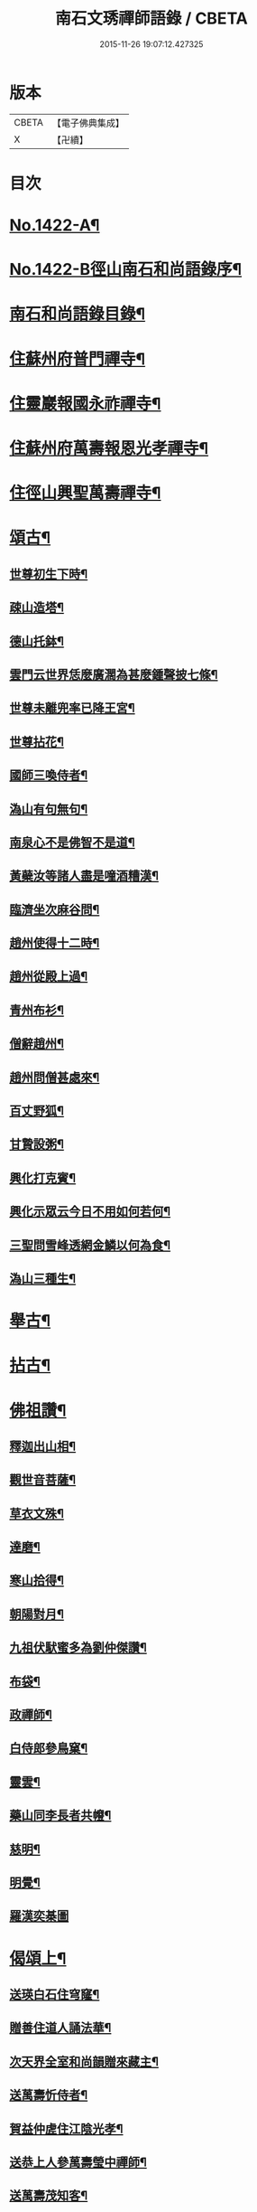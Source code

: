 #+TITLE: 南石文琇禪師語錄 / CBETA
#+DATE: 2015-11-26 19:07:12.427325
* 版本
 |     CBETA|【電子佛典集成】|
 |         X|【卍續】    |

* 目次
* [[file:KR6q0355_001.txt::001-0701a1][No.1422-A¶]]
* [[file:KR6q0355_001.txt::001-0701a8][No.1422-B徑山南石和尚語錄序¶]]
* [[file:KR6q0355_001.txt::0701c11][南石和尚語錄目錄¶]]
* [[file:KR6q0355_001.txt::0702a8][住蘇州府普門禪寺¶]]
* [[file:KR6q0355_001.txt::0702c10][住靈巖報國永祚禪寺¶]]
* [[file:KR6q0355_001.txt::0704a19][住蘇州府萬壽報恩光孝禪寺¶]]
* [[file:KR6q0355_002.txt::002-0708b12][住徑山興聖萬壽禪寺¶]]
* [[file:KR6q0355_002.txt::0711a14][頌古¶]]
** [[file:KR6q0355_002.txt::0711a15][世尊初生下時¶]]
** [[file:KR6q0355_002.txt::0711a18][疎山造塔¶]]
** [[file:KR6q0355_002.txt::0711a21][德山托鉢¶]]
** [[file:KR6q0355_002.txt::0711a24][雲門云世界恁麼廣濶為甚麼鍾聲披七條¶]]
** [[file:KR6q0355_002.txt::0711b3][世尊未離兜率已降王宮¶]]
** [[file:KR6q0355_002.txt::0711b6][世尊拈花¶]]
** [[file:KR6q0355_002.txt::0711b9][國師三喚侍者¶]]
** [[file:KR6q0355_002.txt::0711b12][溈山有句無句¶]]
** [[file:KR6q0355_002.txt::0711b15][南泉心不是佛智不是道¶]]
** [[file:KR6q0355_002.txt::0711b18][黃蘗汝等諸人盡是噇酒糟漢¶]]
** [[file:KR6q0355_002.txt::0711b21][臨濟坐次麻谷問¶]]
** [[file:KR6q0355_002.txt::0711b24][趙州使得十二時¶]]
** [[file:KR6q0355_002.txt::0711c3][趙州從殿上過¶]]
** [[file:KR6q0355_002.txt::0711c6][青州布衫¶]]
** [[file:KR6q0355_002.txt::0711c9][僧辭趙州¶]]
** [[file:KR6q0355_002.txt::0711c12][趙州問僧甚處來¶]]
** [[file:KR6q0355_002.txt::0711c15][百丈野狐¶]]
** [[file:KR6q0355_002.txt::0711c18][甘贄設粥¶]]
** [[file:KR6q0355_002.txt::0711c21][興化打克賓¶]]
** [[file:KR6q0355_002.txt::0711c24][興化示眾云今日不用如何若何¶]]
** [[file:KR6q0355_002.txt::0712a3][三聖問雪峰透網金鱗以何為食¶]]
** [[file:KR6q0355_002.txt::0712a6][溈山三種生¶]]
* [[file:KR6q0355_002.txt::0712a13][舉古¶]]
* [[file:KR6q0355_002.txt::0712c16][拈古¶]]
* [[file:KR6q0355_002.txt::0713c23][佛祖讚¶]]
** [[file:KR6q0355_002.txt::0713c24][釋迦出山相¶]]
** [[file:KR6q0355_002.txt::0714a7][觀世音菩薩¶]]
** [[file:KR6q0355_002.txt::0714b5][草衣文殊¶]]
** [[file:KR6q0355_002.txt::0714b12][達磨¶]]
** [[file:KR6q0355_002.txt::0714c2][寒山拾得¶]]
** [[file:KR6q0355_002.txt::0714c14][朝陽對月¶]]
** [[file:KR6q0355_002.txt::0714c17][九祖伏䭾蜜多為劉仲傑讚¶]]
** [[file:KR6q0355_002.txt::0714c21][布袋¶]]
** [[file:KR6q0355_002.txt::0715a5][政禪師¶]]
** [[file:KR6q0355_002.txt::0715a8][白侍郎參鳥窠¶]]
** [[file:KR6q0355_002.txt::0715a11][靈雲¶]]
** [[file:KR6q0355_002.txt::0715a16][藥山同李長者共㡧¶]]
** [[file:KR6q0355_002.txt::0715a19][慈明¶]]
** [[file:KR6q0355_002.txt::0715a22][明覺¶]]
** [[file:KR6q0355_002.txt::0715a24][羅漢奕棊圖]]
* [[file:KR6q0355_003.txt::003-0715b8][偈頌上¶]]
** [[file:KR6q0355_003.txt::003-0715b9][送瑛白石住穹窿¶]]
** [[file:KR6q0355_003.txt::003-0715b17][贈善住道人誦法華¶]]
** [[file:KR6q0355_003.txt::0715c2][次天界全室和尚韻贈來藏主¶]]
** [[file:KR6q0355_003.txt::0715c9][送萬壽忻侍者¶]]
** [[file:KR6q0355_003.txt::0715c19][賀益仲虗住江陰光孝¶]]
** [[file:KR6q0355_003.txt::0716a3][送恭上人參萬壽瑩中禪師¶]]
** [[file:KR6q0355_003.txt::0716a11][送萬壽茂知客¶]]
** [[file:KR6q0355_003.txt::0716a18][客中有懷寄留止菴法弟¶]]
** [[file:KR6q0355_003.txt::0716b4][寄中竺幻居禪師¶]]
** [[file:KR6q0355_003.txt::0716b14][禪牀歌¶]]
** [[file:KR6q0355_003.txt::0716c5][次韻松下一首答蘗菴¶]]
** [[file:KR6q0355_003.txt::0716c10][古禪歌追次休居和尚韻¶]]
** [[file:KR6q0355_003.txt::0716c18][寄靈隱空叟和尚¶]]
** [[file:KR6q0355_003.txt::0717a5][草菴贈錢居士¶]]
** [[file:KR6q0355_003.txt::0717a18][次韻答虎丘滅宗和尚¶]]
** [[file:KR6q0355_003.txt::0717b5][示徒弟海長老¶]]
** [[file:KR6q0355_003.txt::0717b15][樂善室贈陳均錫¶]]
** [[file:KR6q0355_003.txt::0717b24][次天序和尚韻贈滋維那]]
** [[file:KR6q0355_003.txt::0717c7][次虎丘無說和尚韻贈通藏主¶]]
** [[file:KR6q0355_003.txt::0717c13][月海贈楊居士¶]]
** [[file:KR6q0355_003.txt::0717c20][送思藏主¶]]
** [[file:KR6q0355_003.txt::0718a2][送遠藏主¶]]
** [[file:KR6q0355_003.txt::0718a9][次韻贈徑山海藏主¶]]
** [[file:KR6q0355_003.txt::0718a16][示鎧維那¶]]
** [[file:KR6q0355_003.txt::0718a23][示謐侍者¶]]
** [[file:KR6q0355_003.txt::0718b6][送彧藏主¶]]
** [[file:KR6q0355_003.txt::0718b12][示玓侍者¶]]
** [[file:KR6q0355_003.txt::0718b18][示律侍者¶]]
** [[file:KR6q0355_003.txt::0718b23][送璨維那¶]]
** [[file:KR6q0355_003.txt::0718c5][示任藏主¶]]
** [[file:KR6q0355_003.txt::0718c11][次韻送妙藏主遊方後歸省慶壽獨菴和尚¶]]
** [[file:KR6q0355_003.txt::0718c16][示趣侍者¶]]
** [[file:KR6q0355_003.txt::0718c22][送里侍者¶]]
** [[file:KR6q0355_003.txt::0719a4][送妙侍者之　京¶]]
** [[file:KR6q0355_003.txt::0719a8][送真侍者¶]]
** [[file:KR6q0355_003.txt::0719a12][送湧藏主¶]]
** [[file:KR6q0355_003.txt::0719a19][送蕡維那¶]]
** [[file:KR6q0355_003.txt::0719a24][送璞侍者¶]]
** [[file:KR6q0355_003.txt::0719b7][送解空律師歸錢唐¶]]
** [[file:KR6q0355_003.txt::0719b14][送門侍者之徑山¶]]
** [[file:KR6q0355_003.txt::0719b20][錢氏廉貞刊圓覺疏板薦父母請題其後¶]]
** [[file:KR6q0355_003.txt::0719c6][送訓蒙菴住諸暨寶林¶]]
** [[file:KR6q0355_003.txt::0719c17][次蘧菴和尚韻示徐福遠¶]]
** [[file:KR6q0355_003.txt::0719c24][次韻送天界田藏主¶]]
** [[file:KR6q0355_003.txt::0720a6][送深維那¶]]
** [[file:KR6q0355_003.txt::0720a11][送雨知客¶]]
** [[file:KR6q0355_003.txt::0720a16][送閑藏主¶]]
** [[file:KR6q0355_003.txt::0720a23][示路侍者¶]]
** [[file:KR6q0355_003.txt::0720b5][送瑟侍者¶]]
** [[file:KR6q0355_003.txt::0720b12][送性藏主¶]]
** [[file:KR6q0355_003.txt::0720b18][贈聰藏主¶]]
** [[file:KR6q0355_003.txt::0720c2][示學藏主¶]]
** [[file:KR6q0355_003.txt::0720c10][送地藏主¶]]
** [[file:KR6q0355_003.txt::0720c17][示春藏主¶]]
** [[file:KR6q0355_003.txt::0721a3][次佛幻法兄和尚韻示周道祥居士¶]]
** [[file:KR6q0355_003.txt::0721a8][示繪藏主¶]]
* [[file:KR6q0355_003.txt::0721a14][偈頌中¶]]
** [[file:KR6q0355_003.txt::0721a15][洪武壬子夏予居虎丘記司山中諸名勝咸以偈見賀遂成一首奉答¶]]
** [[file:KR6q0355_003.txt::0721a19][賀萬壽中道行藏主¶]]
** [[file:KR6q0355_003.txt::0721a23][送僧受戒後還華亭¶]]
** [[file:KR6q0355_003.txt::0721b4][寄獨菴法兄兼呈西麓和尚¶]]
** [[file:KR6q0355_003.txt::0721b8][寄臥佛融室法師¶]]
** [[file:KR6q0355_003.txt::0721b12][送年藏主省母¶]]
** [[file:KR6q0355_003.txt::0721b16][賀蘧菴和尚住北禪¶]]
** [[file:KR6q0355_003.txt::0721b20][送福維那再參天全室和尚¶]]
** [[file:KR6q0355_003.txt::0721b24][次薦嚴蘭江和尚韻送夏正因東歸¶]]
** [[file:KR6q0355_003.txt::0721c4][次韻答前開原愚仲和尚¶]]
** [[file:KR6q0355_003.txt::0721c8][寄天寧顯雪心¶]]
** [[file:KR6q0355_003.txt::0721c12][借全室和尚韻悼華嚴瑩中和尚¶]]
** [[file:KR6q0355_003.txt::0721c19][次韻寄定山貞松石¶]]
** [[file:KR6q0355_003.txt::0722a2][寄一舟和尚¶]]
** [[file:KR6q0355_003.txt::0722a6][月波軒¶]]
** [[file:KR6q0355_003.txt::0722a10][送淨心源住崇恩¶]]
** [[file:KR6q0355_003.txt::0722a14][次韻答報本武菴和尚¶]]
** [[file:KR6q0355_003.txt::0722a18][用韻示別海居士童福宗¶]]
** [[file:KR6q0355_003.txt::0722a22][寄徑山敬中和尚¶]]
** [[file:KR6q0355_003.txt::0722b5][寄松隱唯菴和尚¶]]
** [[file:KR6q0355_003.txt::0722b9][悼靈谷隨菴法兄和尚¶]]
** [[file:KR6q0355_003.txt::0722b13][寄承天東堂野舟和尚求題先人道巖居士傳¶]]
** [[file:KR6q0355_003.txt::0722b17][次韻答天封密印宗和尚¶]]
** [[file:KR6q0355_003.txt::0722b21][送正維那¶]]
** [[file:KR6q0355_003.txt::0722c2][示興藏主¶]]
** [[file:KR6q0355_003.txt::0722c6][次韻答前崇聖性源和尚瑀書記禧藏主¶]]
** [[file:KR6q0355_003.txt::0722c10][示機藏主¶]]
** [[file:KR6q0355_003.txt::0722c14][送銘首座之杭¶]]
** [[file:KR6q0355_003.txt::0722c18][送澤維那¶]]
** [[file:KR6q0355_003.txt::0722c22][示崧維那¶]]
** [[file:KR6q0355_003.txt::0723a2][送紀維那¶]]
** [[file:KR6q0355_003.txt::0723a6][送楙維那¶]]
** [[file:KR6q0355_003.txt::0723a10][示播維那¶]]
** [[file:KR6q0355_003.txt::0723a14][示施了全居士¶]]
** [[file:KR6q0355_003.txt::0723a18][送熏維那¶]]
** [[file:KR6q0355_003.txt::0723a22][次韻答澱山仁默菴¶]]
** [[file:KR6q0355_003.txt::0723b2][送煥維那¶]]
** [[file:KR6q0355_003.txt::0723b6][示乳侍者¶]]
** [[file:KR6q0355_003.txt::0723b10][送玘藏主歸崇明¶]]
** [[file:KR6q0355_003.txt::0723b14][送信藏主之武林¶]]
** [[file:KR6q0355_003.txt::0723b18][送頓侍者¶]]
** [[file:KR6q0355_003.txt::0723b22][次光孝萍菴韻贈徑山嚴藏主¶]]
** [[file:KR6q0355_003.txt::0723c2][示湛侍者¶]]
** [[file:KR6q0355_003.txt::0723c6][示鑑藏主¶]]
** [[file:KR6q0355_003.txt::0723c10][示宣維那¶]]
** [[file:KR6q0355_003.txt::0723c14][示亶維那¶]]
** [[file:KR6q0355_003.txt::0723c18][示奎維那¶]]
** [[file:KR6q0355_003.txt::0723c22][悼示光震止菴¶]]
** [[file:KR6q0355_003.txt::0724a2][送洪維那¶]]
** [[file:KR6q0355_003.txt::0724a6][次韻賀萬壽象初禪師¶]]
** [[file:KR6q0355_003.txt::0724a10][悼呂敬夫¶]]
** [[file:KR6q0355_003.txt::0724a14][次萬壽象初韻送旻藏主¶]]
** [[file:KR6q0355_003.txt::0724a18][血書楞嚴為胡覺性題¶]]
** [[file:KR6q0355_003.txt::0724a22][夜坐示謝玄機居士¶]]
** [[file:KR6q0355_003.txt::0724b2][送廸藏主¶]]
** [[file:KR6q0355_003.txt::0724b6][示英藏主¶]]
** [[file:KR6q0355_003.txt::0724b10][示進侍者¶]]
** [[file:KR6q0355_003.txt::0724b14][送初維那¶]]
** [[file:KR6q0355_003.txt::0724b18][送琇維那¶]]
** [[file:KR6q0355_003.txt::0724b22][示有維那¶]]
** [[file:KR6q0355_003.txt::0724c2][悼清塵外菴主¶]]
** [[file:KR6q0355_003.txt::0724c6][謝傅復初醫士¶]]
** [[file:KR6q0355_003.txt::0724c10][送述侍者¶]]
** [[file:KR6q0355_003.txt::0724c14][送善藏主¶]]
** [[file:KR6q0355_003.txt::0724c18][血書華嚴為壽寧安長老題¶]]
** [[file:KR6q0355_003.txt::0724c22][寄佛幻法兄和尚¶]]
** [[file:KR6q0355_003.txt::0725a2][次韻答前因聖玉坡禪師¶]]
** [[file:KR6q0355_003.txt::0725a6][贈天界習藏主¶]]
** [[file:KR6q0355_003.txt::0725a10][示昌維那¶]]
** [[file:KR6q0355_003.txt::0725a13][示初侍者¶]]
** [[file:KR6q0355_003.txt::0725a16][示俊侍者¶]]
** [[file:KR6q0355_003.txt::0725a19][次韻答前北禪照菴法兄和尚¶]]
** [[file:KR6q0355_003.txt::0725a22][謝管叔純書南嶽戒儀¶]]
** [[file:KR6q0355_003.txt::0725a24][為道日損次普慶振此宗韻]]
** [[file:KR6q0355_003.txt::0725b4][贈圓藏主¶]]
** [[file:KR6q0355_003.txt::0725b7][示奇侍者¶]]
** [[file:KR6q0355_003.txt::0725b10][示臻藏主¶]]
* [[file:KR6q0355_004.txt::004-0725b17][偈頌下¶]]
** [[file:KR6q0355_004.txt::004-0725b18][佛誕¶]]
** [[file:KR6q0355_004.txt::004-0725b21][石崖¶]]
** [[file:KR6q0355_004.txt::0725c3][訪隹仲行¶]]
** [[file:KR6q0355_004.txt::0725c6][贈虎丘喜藏主¶]]
** [[file:KR6q0355_004.txt::0725c11][寄前永懷觀無我¶]]
** [[file:KR6q0355_004.txt::0725c16][病中寄奐天章并諸名勝¶]]
** [[file:KR6q0355_004.txt::0725c23][贈萬壽達首座¶]]
** [[file:KR6q0355_004.txt::0726a2][贈嚴藏主¶]]
** [[file:KR6q0355_004.txt::0726a5][送南維那¶]]
** [[file:KR6q0355_004.txt::0726a8][心海¶]]
** [[file:KR6q0355_004.txt::0726a11][禮應菴和尚遺像¶]]
** [[file:KR6q0355_004.txt::0726a14][賀琛石隱住菴¶]]
** [[file:KR6q0355_004.txt::0726a19][送戩履菴住宣城多寶¶]]
** [[file:KR6q0355_004.txt::0726a22][行化途中偶作¶]]
** [[file:KR6q0355_004.txt::0726a24][勉習三經]]
** [[file:KR6q0355_004.txt::0726b22][看花示楊月軒¶]]
** [[file:KR6q0355_004.txt::0726b24][寄盈藏主]]
** [[file:KR6q0355_004.txt::0726c4][寄靈源講主¶]]
** [[file:KR6q0355_004.txt::0726c9][江居自述寄元一宗¶]]
** [[file:KR6q0355_004.txt::0726c12][江居雜言¶]]
** [[file:KR6q0355_004.txt::0726c24][次韻答蘗菴]]
** [[file:KR6q0355_004.txt::0727a10][次韻寄慧性泉¶]]
** [[file:KR6q0355_004.txt::0727a13][次韻答法性海留別¶]]
** [[file:KR6q0355_004.txt::0727a16][寄慶壽獨菴法兄¶]]
** [[file:KR6q0355_004.txt::0727a24][送僧之徑山]]
** [[file:KR6q0355_004.txt::0727b7][題血書楞嚴¶]]
** [[file:KR6q0355_004.txt::0727b10][道山贈周道成¶]]
** [[file:KR6q0355_004.txt::0727b13][次韻送盛藏主¶]]
** [[file:KR6q0355_004.txt::0727b16][無鏡¶]]
** [[file:KR6q0355_004.txt::0727b19][寄薦嚴蘊道微¶]]
** [[file:KR6q0355_004.txt::0727b22][送有維那¶]]
** [[file:KR6q0355_004.txt::0727b24][送茂維那]]
** [[file:KR6q0355_004.txt::0727c4][塑三世佛化人念佛圖¶]]
** [[file:KR6q0355_004.txt::0727c7][笑菴贈羅覺悟¶]]
** [[file:KR6q0355_004.txt::0727c10][心鏡贈蔡妙靜¶]]
** [[file:KR6q0355_004.txt::0727c13][化長明燈¶]]
** [[file:KR6q0355_004.txt::0727c16][宗淵贈海維那¶]]
** [[file:KR6q0355_004.txt::0727c19][送疎山盟藏主¶]]
** [[file:KR6q0355_004.txt::0727c22][送皎禧二禪人禮峩眉¶]]
** [[file:KR6q0355_004.txt::0728a3][示甫維那¶]]
** [[file:KR6q0355_004.txt::0728a6][示高侍者¶]]
** [[file:KR6q0355_004.txt::0728a9][次韻答智門澤天霖¶]]
** [[file:KR6q0355_004.txt::0728a14][送虎丘南侍者之靈谷¶]]
** [[file:KR6q0355_004.txt::0728a17][析蘧菴和尚偈示吳淨完居士¶]]
** [[file:KR6q0355_004.txt::0728b2][示暹侍者¶]]
** [[file:KR6q0355_004.txt::0728b5][示鎰侍者¶]]
** [[file:KR6q0355_004.txt::0728b8][示縫人馬生¶]]
** [[file:KR6q0355_004.txt::0728b11][示實維那¶]]
** [[file:KR6q0355_004.txt::0728b14][送堅維那¶]]
** [[file:KR6q0355_004.txt::0728b17][寄法喜仁敬中¶]]
** [[file:KR6q0355_004.txt::0728b20][靜山¶]]
** [[file:KR6q0355_004.txt::0728b23][送萬壽宗侍者¶]]
** [[file:KR6q0355_004.txt::0728c2][化茶¶]]
** [[file:KR6q0355_004.txt::0728c5][示禧侍者¶]]
** [[file:KR6q0355_004.txt::0728c8][次韻答送祥簡菴和尚¶]]
** [[file:KR6q0355_004.txt::0728c13][送承天斆維那¶]]
** [[file:KR6q0355_004.txt::0728c16][宅心示中維那¶]]
** [[file:KR6q0355_004.txt::0728c19][送忻藏主¶]]
** [[file:KR6q0355_004.txt::0728c22][古石¶]]
** [[file:KR6q0355_004.txt::0728c24][明白菴首座鬀髮表䞋結萬僧緣]]
** [[file:KR6q0355_004.txt::0729a4][病中偶成¶]]
** [[file:KR6q0355_004.txt::0729a11][示管叔純¶]]
** [[file:KR6q0355_004.txt::0729a20][禮法眼祖師塔¶]]
** [[file:KR6q0355_004.txt::0729b3][送悟長老住崇恩¶]]
** [[file:KR6q0355_004.txt::0729b6][贈髮生¶]]
** [[file:KR6q0355_004.txt::0729b13][山中懷古¶]]
** [[file:KR6q0355_004.txt::0729c18][次韻送靈隱秀藏主¶]]
** [[file:KR6q0355_004.txt::0729c21][送慈書記¶]]
** [[file:KR6q0355_004.txt::0729c24][寄陸覺海¶]]
** [[file:KR6q0355_004.txt::0730a3][贈沈伯祥¶]]
** [[file:KR6q0355_004.txt::0730a6][次韻答野雲講師¶]]
** [[file:KR6q0355_004.txt::0730a9][次韻答前薦嚴宗竺源¶]]
** [[file:KR6q0355_004.txt::0730a12][次韻答淨秋江西堂¶]]
** [[file:KR6q0355_004.txt::0730a15][示默藏主¶]]
* [[file:KR6q0355_004.txt::0730a18][法語¶]]
** [[file:KR6q0355_004.txt::0730a19][示傳禪人¶]]
** [[file:KR6q0355_004.txt::0730b6][示桂正真¶]]
** [[file:KR6q0355_004.txt::0730b16][示潘正智¶]]
** [[file:KR6q0355_004.txt::0730c11][示沈正行¶]]
** [[file:KR6q0355_004.txt::0730c24][室中勘辨]]
* [[file:KR6q0355_004.txt::0731b2][題䟦¶]]
** [[file:KR6q0355_004.txt::0731b3][北㵎和尚墨跡為漸藏主題¶]]
** [[file:KR6q0355_004.txt::0731b8][橫川和尚示濵侍者偈為舟絕海藏主題¶]]
** [[file:KR6q0355_004.txt::0731b15][伯淵深法師心經義鏡¶]]
** [[file:KR6q0355_004.txt::0731b23][危內翰宋太史送哲用明律師序後¶]]
** [[file:KR6q0355_004.txt::0731c7][瓊禪人書雲峰小參語後¶]]
** [[file:KR6q0355_004.txt::0731c15][束本日墨書金剛經後¶]]
** [[file:KR6q0355_004.txt::0731c22][題溫日觀書大慧語寧謐中所藏¶]]
** [[file:KR6q0355_004.txt::0732a7][題血書楞嚴經後胡本澄請¶]]
** [[file:KR6q0355_004.txt::0732a15][題血書法華經¶]]
** [[file:KR6q0355_004.txt::0732a24][題東山觀主克承傳後]]
** [[file:KR6q0355_004.txt::0732b11][題慧無盡藏主塔銘後¶]]
** [[file:KR6q0355_004.txt::0732b24][題故女居士張氏悼偈卷後¶]]
** [[file:KR6q0355_004.txt::0732c10][薤室西菴梅洲蒲室四尊宿墨蹟¶]]
** [[file:KR6q0355_004.txt::0732c18][血書華嚴經¶]]
** [[file:KR6q0355_004.txt::0733a5][血書法華經¶]]
* [[file:KR6q0355_004.txt::0733a14][小佛事¶]]
* 卷
** [[file:KR6q0355_001.txt][南石文琇禪師語錄 1]]
** [[file:KR6q0355_002.txt][南石文琇禪師語錄 2]]
** [[file:KR6q0355_003.txt][南石文琇禪師語錄 3]]
** [[file:KR6q0355_004.txt][南石文琇禪師語錄 4]]
